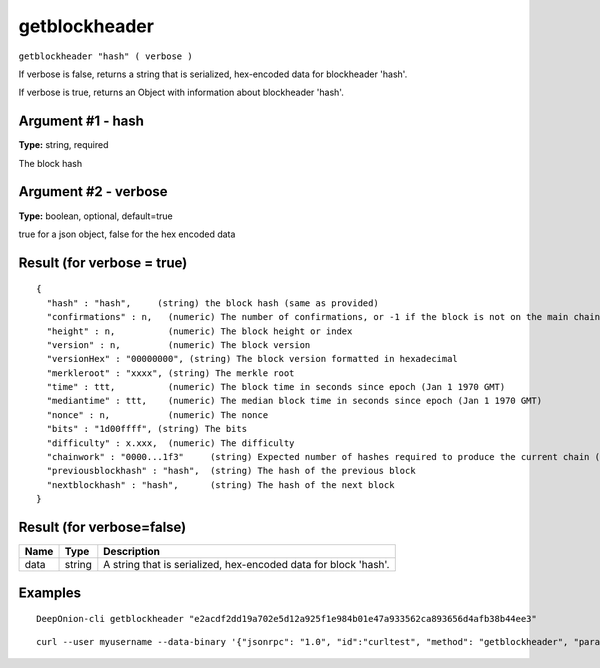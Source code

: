.. This file is licensed under the MIT License (MIT) available on
   http://opensource.org/licenses/MIT.

getblockheader
==============

``getblockheader "hash" ( verbose )``

If verbose is false, returns a string that is serialized, hex-encoded data for blockheader 'hash'.

If verbose is true, returns an Object with information about blockheader 'hash'.

Argument #1 - hash
~~~~~~~~~~~~~~~~~~

**Type:** string, required

The block hash

Argument #2 - verbose
~~~~~~~~~~~~~~~~~~~~~

**Type:** boolean, optional, default=true

true for a json object, false for the hex encoded data

Result (for verbose = true)
~~~~~~~~~~~~~~~~~~~~~~~~~~~

::

  {
    "hash" : "hash",     (string) the block hash (same as provided)
    "confirmations" : n,   (numeric) The number of confirmations, or -1 if the block is not on the main chain
    "height" : n,          (numeric) The block height or index
    "version" : n,         (numeric) The block version
    "versionHex" : "00000000", (string) The block version formatted in hexadecimal
    "merkleroot" : "xxxx", (string) The merkle root
    "time" : ttt,          (numeric) The block time in seconds since epoch (Jan 1 1970 GMT)
    "mediantime" : ttt,    (numeric) The median block time in seconds since epoch (Jan 1 1970 GMT)
    "nonce" : n,           (numeric) The nonce
    "bits" : "1d00ffff", (string) The bits
    "difficulty" : x.xxx,  (numeric) The difficulty
    "chainwork" : "0000...1f3"     (string) Expected number of hashes required to produce the current chain (in hex)
    "previousblockhash" : "hash",  (string) The hash of the previous block
    "nextblockhash" : "hash",      (string) The hash of the next block
  }

Result (for verbose=false)
~~~~~~~~~~~~~~~~~~~~~~~~~~

.. list-table::
   :header-rows: 1

   * - Name
     - Type
     - Description
   * - data
     - string
     - A string that is serialized, hex-encoded data for block 'hash'.

Examples
~~~~~~~~


.. highlight:: shell

::

  DeepOnion-cli getblockheader "e2acdf2dd19a702e5d12a925f1e984b01e47a933562ca893656d4afb38b44ee3"

::

  curl --user myusername --data-binary '{"jsonrpc": "1.0", "id":"curltest", "method": "getblockheader", "params": ["e2acdf2dd19a702e5d12a925f1e984b01e47a933562ca893656d4afb38b44ee3"] }' -H 'content-type: text/plain;' http://127.0.0.1:9332/


